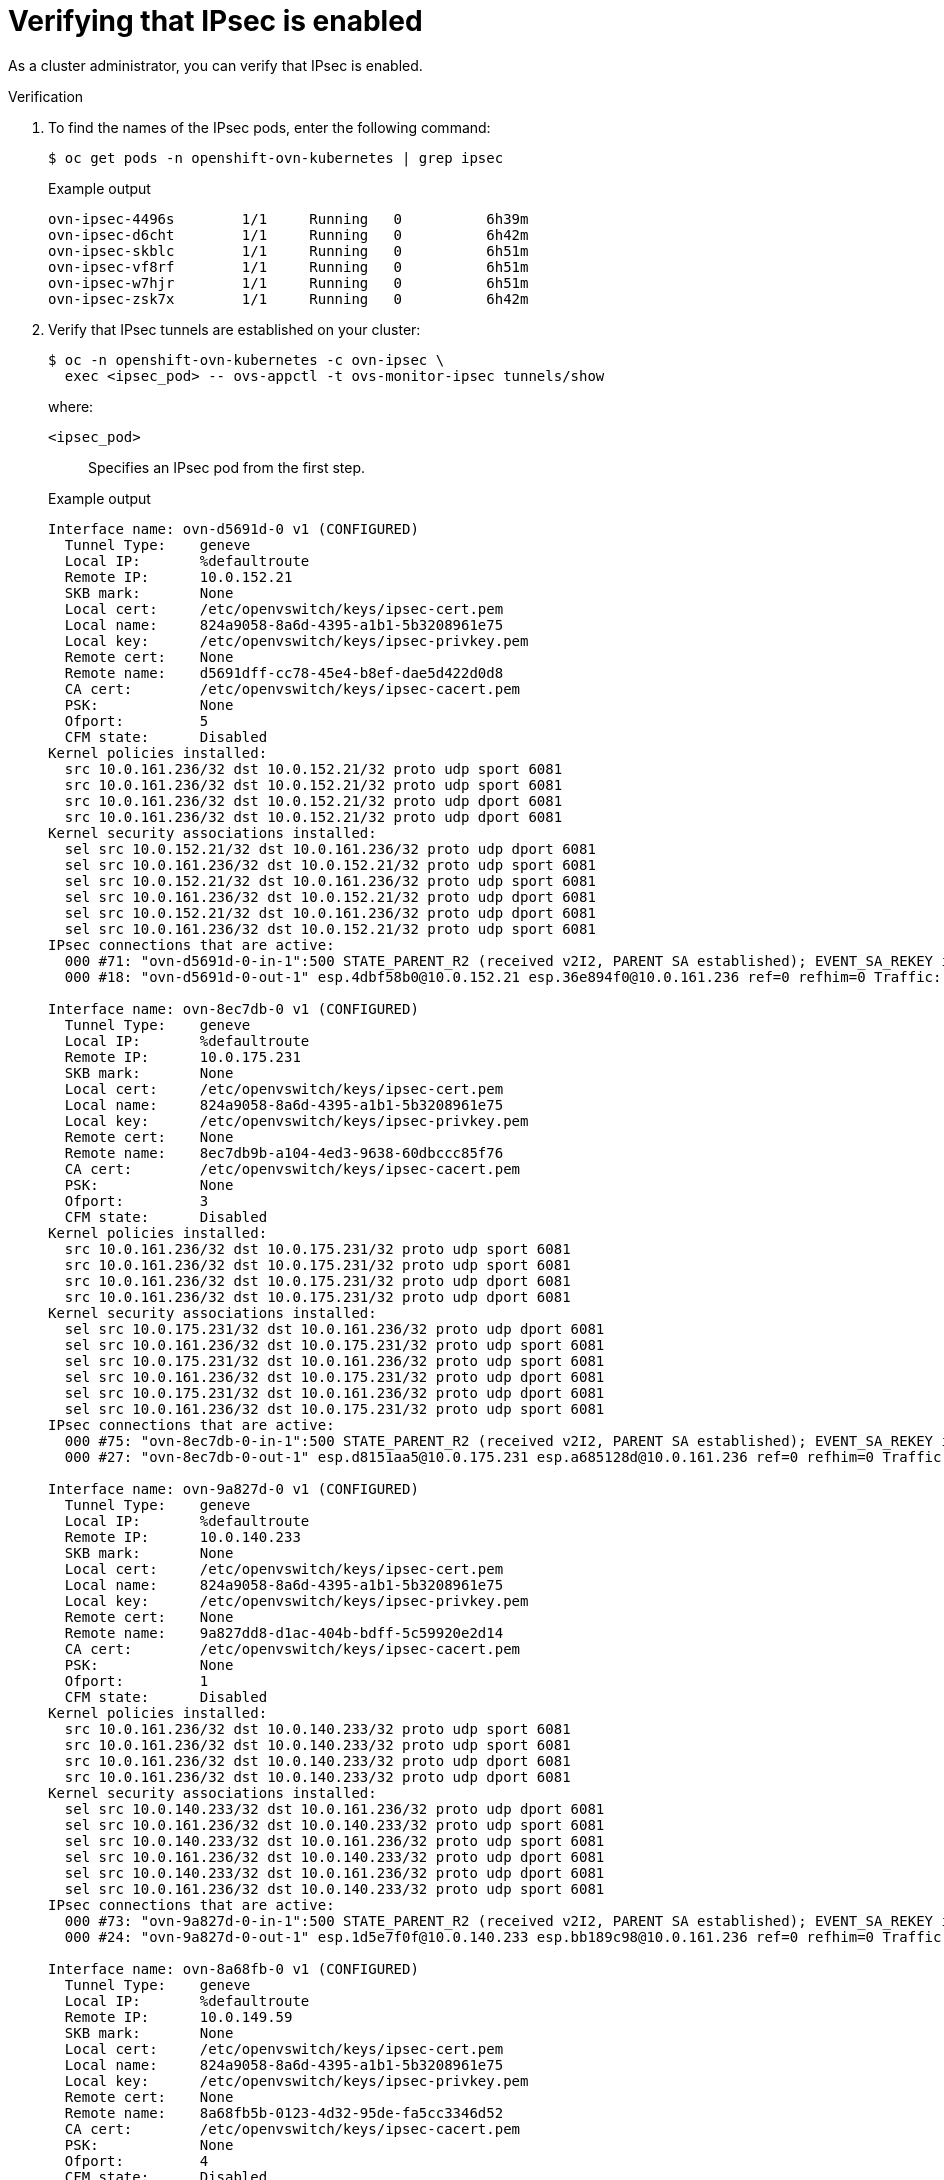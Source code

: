 // Module included in the following assemblies:
//
// * networking/ovn_kubernetes_network_provider/about-ipsec-ovn.adoc

[id="nw-ovn-ipsec-verification_{context}"]
= Verifying that IPsec is enabled

As a cluster administrator, you can verify that IPsec is enabled.

.Verification

. To find the names of the IPsec pods, enter the following command:
+
[source,terminal]
----
$ oc get pods -n openshift-ovn-kubernetes | grep ipsec
----
+
.Example output
[source,terminal]
----
ovn-ipsec-4496s        1/1     Running   0          6h39m
ovn-ipsec-d6cht        1/1     Running   0          6h42m
ovn-ipsec-skblc        1/1     Running   0          6h51m
ovn-ipsec-vf8rf        1/1     Running   0          6h51m
ovn-ipsec-w7hjr        1/1     Running   0          6h51m
ovn-ipsec-zsk7x        1/1     Running   0          6h42m
----

. Verify that IPsec tunnels are established on your cluster:
+
[source,terminal]
----
$ oc -n openshift-ovn-kubernetes -c ovn-ipsec \
  exec <ipsec_pod> -- ovs-appctl -t ovs-monitor-ipsec tunnels/show
----
+
--
where:

`<ipsec_pod>`:: Specifies an IPsec pod from the first step.
--
+
.Example output
[source,text]
----
Interface name: ovn-d5691d-0 v1 (CONFIGURED)
  Tunnel Type:    geneve
  Local IP:       %defaultroute
  Remote IP:      10.0.152.21
  SKB mark:       None
  Local cert:     /etc/openvswitch/keys/ipsec-cert.pem
  Local name:     824a9058-8a6d-4395-a1b1-5b3208961e75
  Local key:      /etc/openvswitch/keys/ipsec-privkey.pem
  Remote cert:    None
  Remote name:    d5691dff-cc78-45e4-b8ef-dae5d422d0d8
  CA cert:        /etc/openvswitch/keys/ipsec-cacert.pem
  PSK:            None
  Ofport:         5
  CFM state:      Disabled
Kernel policies installed:
  src 10.0.161.236/32 dst 10.0.152.21/32 proto udp sport 6081
  src 10.0.161.236/32 dst 10.0.152.21/32 proto udp sport 6081
  src 10.0.161.236/32 dst 10.0.152.21/32 proto udp dport 6081
  src 10.0.161.236/32 dst 10.0.152.21/32 proto udp dport 6081
Kernel security associations installed:
  sel src 10.0.152.21/32 dst 10.0.161.236/32 proto udp dport 6081
  sel src 10.0.161.236/32 dst 10.0.152.21/32 proto udp sport 6081
  sel src 10.0.152.21/32 dst 10.0.161.236/32 proto udp sport 6081
  sel src 10.0.161.236/32 dst 10.0.152.21/32 proto udp dport 6081
  sel src 10.0.152.21/32 dst 10.0.161.236/32 proto udp dport 6081
  sel src 10.0.161.236/32 dst 10.0.152.21/32 proto udp sport 6081
IPsec connections that are active:
  000 #71: "ovn-d5691d-0-in-1":500 STATE_PARENT_R2 (received v2I2, PARENT SA established); EVENT_SA_REKEY in 1682s; newest ISAKMP; idle;
  000 #18: "ovn-d5691d-0-out-1" esp.4dbf58b0@10.0.152.21 esp.36e894f0@10.0.161.236 ref=0 refhim=0 Traffic: ESPin=0B ESPout=836MB! ESPmax=0B

Interface name: ovn-8ec7db-0 v1 (CONFIGURED)
  Tunnel Type:    geneve
  Local IP:       %defaultroute
  Remote IP:      10.0.175.231
  SKB mark:       None
  Local cert:     /etc/openvswitch/keys/ipsec-cert.pem
  Local name:     824a9058-8a6d-4395-a1b1-5b3208961e75
  Local key:      /etc/openvswitch/keys/ipsec-privkey.pem
  Remote cert:    None
  Remote name:    8ec7db9b-a104-4ed3-9638-60dbccc85f76
  CA cert:        /etc/openvswitch/keys/ipsec-cacert.pem
  PSK:            None
  Ofport:         3
  CFM state:      Disabled
Kernel policies installed:
  src 10.0.161.236/32 dst 10.0.175.231/32 proto udp sport 6081
  src 10.0.161.236/32 dst 10.0.175.231/32 proto udp sport 6081
  src 10.0.161.236/32 dst 10.0.175.231/32 proto udp dport 6081
  src 10.0.161.236/32 dst 10.0.175.231/32 proto udp dport 6081
Kernel security associations installed:
  sel src 10.0.175.231/32 dst 10.0.161.236/32 proto udp dport 6081
  sel src 10.0.161.236/32 dst 10.0.175.231/32 proto udp sport 6081
  sel src 10.0.175.231/32 dst 10.0.161.236/32 proto udp sport 6081
  sel src 10.0.161.236/32 dst 10.0.175.231/32 proto udp dport 6081
  sel src 10.0.175.231/32 dst 10.0.161.236/32 proto udp dport 6081
  sel src 10.0.161.236/32 dst 10.0.175.231/32 proto udp sport 6081
IPsec connections that are active:
  000 #75: "ovn-8ec7db-0-in-1":500 STATE_PARENT_R2 (received v2I2, PARENT SA established); EVENT_SA_REKEY in 2938s; newest ISAKMP; idle;
  000 #27: "ovn-8ec7db-0-out-1" esp.d8151aa5@10.0.175.231 esp.a685128d@10.0.161.236 ref=0 refhim=0 Traffic: ESPin=0B ESPout=833MB! ESPmax=0B

Interface name: ovn-9a827d-0 v1 (CONFIGURED)
  Tunnel Type:    geneve
  Local IP:       %defaultroute
  Remote IP:      10.0.140.233
  SKB mark:       None
  Local cert:     /etc/openvswitch/keys/ipsec-cert.pem
  Local name:     824a9058-8a6d-4395-a1b1-5b3208961e75
  Local key:      /etc/openvswitch/keys/ipsec-privkey.pem
  Remote cert:    None
  Remote name:    9a827dd8-d1ac-404b-bdff-5c59920e2d14
  CA cert:        /etc/openvswitch/keys/ipsec-cacert.pem
  PSK:            None
  Ofport:         1
  CFM state:      Disabled
Kernel policies installed:
  src 10.0.161.236/32 dst 10.0.140.233/32 proto udp sport 6081
  src 10.0.161.236/32 dst 10.0.140.233/32 proto udp sport 6081
  src 10.0.161.236/32 dst 10.0.140.233/32 proto udp dport 6081
  src 10.0.161.236/32 dst 10.0.140.233/32 proto udp dport 6081
Kernel security associations installed:
  sel src 10.0.140.233/32 dst 10.0.161.236/32 proto udp dport 6081
  sel src 10.0.161.236/32 dst 10.0.140.233/32 proto udp sport 6081
  sel src 10.0.140.233/32 dst 10.0.161.236/32 proto udp sport 6081
  sel src 10.0.161.236/32 dst 10.0.140.233/32 proto udp dport 6081
  sel src 10.0.140.233/32 dst 10.0.161.236/32 proto udp dport 6081
  sel src 10.0.161.236/32 dst 10.0.140.233/32 proto udp sport 6081
IPsec connections that are active:
  000 #73: "ovn-9a827d-0-in-1":500 STATE_PARENT_R2 (received v2I2, PARENT SA established); EVENT_SA_REKEY in 2780s; newest ISAKMP; idle;
  000 #24: "ovn-9a827d-0-out-1" esp.1d5e7f0f@10.0.140.233 esp.bb189c98@10.0.161.236 ref=0 refhim=0 Traffic: ESPin=0B ESPout=350KB! ESPmax=0B

Interface name: ovn-8a68fb-0 v1 (CONFIGURED)
  Tunnel Type:    geneve
  Local IP:       %defaultroute
  Remote IP:      10.0.149.59
  SKB mark:       None
  Local cert:     /etc/openvswitch/keys/ipsec-cert.pem
  Local name:     824a9058-8a6d-4395-a1b1-5b3208961e75
  Local key:      /etc/openvswitch/keys/ipsec-privkey.pem
  Remote cert:    None
  Remote name:    8a68fb5b-0123-4d32-95de-fa5cc3346d52
  CA cert:        /etc/openvswitch/keys/ipsec-cacert.pem
  PSK:            None
  Ofport:         4
  CFM state:      Disabled
Kernel policies installed:
  src 10.0.161.236/32 dst 10.0.149.59/32 proto udp sport 6081
  src 10.0.161.236/32 dst 10.0.149.59/32 proto udp sport 6081
  src 10.0.161.236/32 dst 10.0.149.59/32 proto udp dport 6081
  src 10.0.161.236/32 dst 10.0.149.59/32 proto udp dport 6081
Kernel security associations installed:
  sel src 10.0.149.59/32 dst 10.0.161.236/32 proto udp dport 6081
  sel src 10.0.161.236/32 dst 10.0.149.59/32 proto udp sport 6081
  sel src 10.0.149.59/32 dst 10.0.161.236/32 proto udp sport 6081
  sel src 10.0.161.236/32 dst 10.0.149.59/32 proto udp dport 6081
  sel src 10.0.149.59/32 dst 10.0.161.236/32 proto udp dport 6081
  sel src 10.0.161.236/32 dst 10.0.149.59/32 proto udp sport 6081
IPsec connections that are active:
  000 #72: "ovn-8a68fb-0-in-1":500 STATE_PARENT_R2 (received v2I2, PARENT SA established); EVENT_SA_REKEY in 2613s; newest ISAKMP; idle;
  000 #21: "ovn-8a68fb-0-out-1" esp.5fae4461@10.0.149.59 esp.6f7c1683@10.0.161.236 ref=0 refhim=0 Traffic: ESPin=0B ESPout=6MB! ESPmax=0B

Interface name: ovn-a55d77-0 v1 (CONFIGURED)
  Tunnel Type:    geneve
  Local IP:       %defaultroute
  Remote IP:      10.0.135.254
  SKB mark:       None
  Local cert:     /etc/openvswitch/keys/ipsec-cert.pem
  Local name:     824a9058-8a6d-4395-a1b1-5b3208961e75
  Local key:      /etc/openvswitch/keys/ipsec-privkey.pem
  Remote cert:    None
  Remote name:    a55d779c-aeb5-4263-a87b-26d7f71558a6
  CA cert:        /etc/openvswitch/keys/ipsec-cacert.pem
  PSK:            None
  Ofport:         2
  CFM state:      Disabled
Kernel policies installed:
  src 10.0.161.236/32 dst 10.0.135.254/32 proto udp sport 6081
  src 10.0.161.236/32 dst 10.0.135.254/32 proto udp sport 6081
  src 10.0.161.236/32 dst 10.0.135.254/32 proto udp dport 6081
  src 10.0.161.236/32 dst 10.0.135.254/32 proto udp dport 6081
Kernel security associations installed:
  sel src 10.0.135.254/32 dst 10.0.161.236/32 proto udp dport 6081
  sel src 10.0.161.236/32 dst 10.0.135.254/32 proto udp sport 6081
  sel src 10.0.135.254/32 dst 10.0.161.236/32 proto udp sport 6081
  sel src 10.0.161.236/32 dst 10.0.135.254/32 proto udp dport 6081
  sel src 10.0.135.254/32 dst 10.0.161.236/32 proto udp dport 6081
  sel src 10.0.161.236/32 dst 10.0.135.254/32 proto udp sport 6081
IPsec connections that are active:
  000 #74: "ovn-a55d77-0-in-1":500 STATE_PARENT_R2 (received v2I2, PARENT SA established); EVENT_SA_REKEY in 2878s; newest ISAKMP; idle;
  000 #30: "ovn-a55d77-0-out-1" esp.d7724b39@10.0.135.254 esp.ae92dc5f@10.0.161.236 ref=0 refhim=0 Traffic: ESPin=0B ESPout=5MB! ESPmax=0B
----

. Verify that the IPsec status is free of any errors:
+
[source,terminal]
----
$ oc -n openshift-ovn-kubernetes -c ovn-ipsec exec <ipsec_pod> -- ipsec status
----
+
--
where:

`<ipsec_pod>`:: Specifies an IPsec pod from the first step.
--
+
.Example output
[source,text]
----
000 using kernel interface: netkey
000 interface lo/lo [::1]:500
000 interface lo/lo 127.0.0.1:4500
000 interface lo/lo 127.0.0.1:500
000 interface br-ex/br-ex 10.0.161.236:4500
000 interface br-ex/br-ex 10.0.161.236:500
000 interface ovn-k8s-mp0/ovn-k8s-mp0 10.129.2.2:4500
000 interface ovn-k8s-mp0/ovn-k8s-mp0 10.129.2.2:500
000 interface ovn-k8s-gw0/ovn-k8s-gw0 169.254.0.1:4500
000 interface ovn-k8s-gw0/ovn-k8s-gw0 169.254.0.1:500
000  
000  
000 fips mode=disabled;
000 SElinux=disabled
000 seccomp=disabled
000  
000 config setup options:
000  
000 configdir=/etc, configfile=/etc/ipsec.conf, secrets=/etc/ipsec.secrets, ipsecdir=/etc/ipsec.d
000 nssdir=/etc/ipsec.d, dumpdir=/run/pluto, statsbin=unset
000 dnssec-rootkey-file=/var/lib/unbound/root.key, dnssec-trusted=<unset>
000 sbindir=/usr/sbin, libexecdir=/usr/libexec/ipsec
000 pluto_version=3.32, pluto_vendorid=OE-Libreswan-3.32, audit-log=yes
000 nhelpers=-1, uniqueids=yes, dnssec-enable=yes, perpeerlog=no, logappend=yes, logip=yes, shuntlifetime=900s, xfrmlifetime=30s
000 ddos-cookies-threshold=50000, ddos-max-halfopen=25000, ddos-mode=auto
000 ikeport=500, ikebuf=0, msg_errqueue=yes, strictcrlpolicy=no, crlcheckinterval=0, listen=<any>, nflog-all=0
000 ocsp-enable=no, ocsp-strict=no, ocsp-timeout=2, ocsp-uri=<unset>
000 ocsp-trust-name=<unset>
000 ocsp-cache-size=1000, ocsp-cache-min-age=3600, ocsp-cache-max-age=86400, ocsp-method=get
000 global-redirect=no, global-redirect-to=<unset>
000 secctx-attr-type=32001
000 debug:
000  
000 nat-traversal=yes, keep-alive=20, nat-ikeport=4500
000 virtual-private (%priv):
000 - allowed subnets: 10.0.0.0/8, 192.168.0.0/16, 172.16.0.0/12, 25.0.0.0/8, 100.64.0.0/10, fd00::/8, fe80::/10
000  
000 Kernel algorithms supported:
000  
000 algorithm ESP encrypt: name=3DES_CBC, keysizemin=192, keysizemax=192
000 algorithm ESP encrypt: name=AES_CBC, keysizemin=128, keysizemax=256
...
000  
000 IKE algorithms supported:
000  
000 algorithm IKE encrypt: v1id=5, v1name=OAKLEY_3DES_CBC, v2id=3, v2name=3DES, blocksize=8, keydeflen=192
000 algorithm IKE encrypt: v1id=8, v1name=OAKLEY_CAMELLIA_CBC, v2id=23, v2name=CAMELLIA_CBC, blocksize=16, keydeflen=128
...
000  
000 stats db_ops: {curr_cnt, total_cnt, maxsz} :context={0,0,0} trans={0,0,0} attrs={0,0,0} 
000  
000 Connection list:
000
...
000  
000 Total IPsec connections: loaded 10, active 10
000  
000 State Information: DDoS cookies not required, Accepting new IKE connections
000 IKE SAs: total(5), half-open(0), open(0), authenticated(5), anonymous(0)
000 IPsec SAs: total(15), authenticated(15), anonymous(0)
000  
...
000  
000 Bare Shunt list:
000  
----

